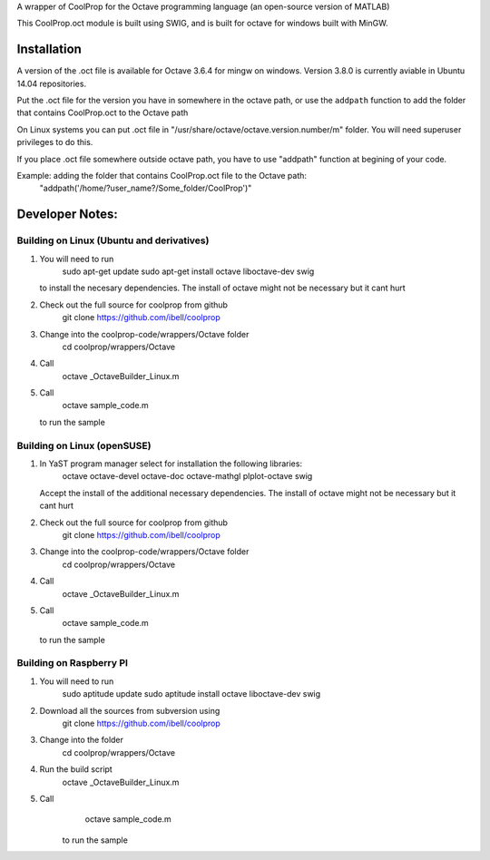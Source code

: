 A wrapper of CoolProp for the Octave programming language (an open-source version of MATLAB)

This CoolProp.oct module is built using SWIG, and is built for octave for windows built with MinGW.  

Installation
============
A version of the .oct file is available for Octave 3.6.4 for mingw on windows. Version 3.8.0 is currently aviable in Ubuntu 14.04 repositories. 

Put the .oct file for the version you have in somewhere in the octave path, or use the ``addpath`` function to add the folder that contains CoolProp.oct to the Octave path

On Linux systems you can put .oct file in
"/usr/share/octave/octave.version.number/m" folder. You will need superuser
privileges to do this.

If you place .oct file somewhere outside octave path, you have to use
"addpath" function at begining of your code.

Example: adding the folder that contains CoolProp.oct file to the Octave path:
    "addpath('/home/?user_name?/Some_folder/CoolProp')"

Developer Notes:
===============


Building on Linux (Ubuntu and derivatives)
---------------------------------------
1. You will need to run 
      sudo apt-get update
      sudo apt-get install octave liboctave-dev swig
   to install the necesary dependencies.  The install of octave might not be necessary but it cant hurt
2. Check out the full source for coolprop from github
      git clone https://github.com/ibell/coolprop
3. Change into the coolprop-code/wrappers/Octave folder
      cd coolprop/wrappers/Octave
4. Call
      octave _OctaveBuilder_Linux.m
5. Call
      octave sample_code.m
   to run the sample


Building on Linux (openSUSE)
---------------------------------------
1. In YaST program manager select for installation the following libraries: 
      octave
      octave-devel
      octave-doc
      octave-mathgl
      plplot-octave
      swig
   Accept the install of the additional necessary dependencies. The install of octave might not be necessary but it cant hurt
2. Check out the full source for coolprop from github
      git clone https://github.com/ibell/coolprop
3. Change into the coolprop-code/wrappers/Octave folder
      cd coolprop/wrappers/Octave
4. Call
      octave _OctaveBuilder_Linux.m
5. Call
      octave sample_code.m
   to run the sample

   
Building on Raspberry PI
------------------------
1. You will need to run
      sudo aptitude update
      sudo aptitude install octave liboctave-dev swig
2. Download all the sources from subversion using
      git clone https://github.com/ibell/coolprop
3. Change into the folder
      cd coolprop/wrappers/Octave
4. Run the build script
      octave _OctaveBuilder_Linux.m
5. Call 
      octave sample_code.m
    to run the sample
    

